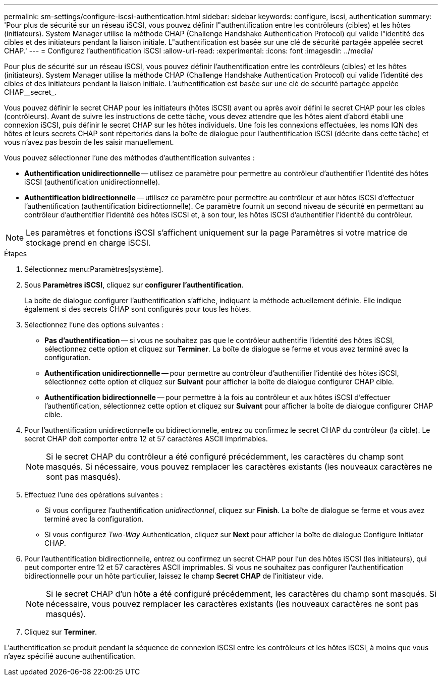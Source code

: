 ---
permalink: sm-settings/configure-iscsi-authentication.html 
sidebar: sidebar 
keywords: configure, iscsi, authentication 
summary: 'Pour plus de sécurité sur un réseau iSCSI, vous pouvez définir l"authentification entre les contrôleurs (cibles) et les hôtes (initiateurs). System Manager utilise la méthode CHAP (Challenge Handshake Authentication Protocol) qui valide l"identité des cibles et des initiateurs pendant la liaison initiale. L"authentification est basée sur une clé de sécurité partagée appelée secret CHAP.' 
---
= Configurez l'authentification iSCSI
:allow-uri-read: 
:experimental: 
:icons: font
:imagesdir: ../media/


[role="lead"]
Pour plus de sécurité sur un réseau iSCSI, vous pouvez définir l'authentification entre les contrôleurs (cibles) et les hôtes (initiateurs). System Manager utilise la méthode CHAP (Challenge Handshake Authentication Protocol) qui valide l'identité des cibles et des initiateurs pendant la liaison initiale. L'authentification est basée sur une clé de sécurité partagée appelée CHAP__secret_.

Vous pouvez définir le secret CHAP pour les initiateurs (hôtes iSCSI) avant ou après avoir défini le secret CHAP pour les cibles (contrôleurs). Avant de suivre les instructions de cette tâche, vous devez attendre que les hôtes aient d'abord établi une connexion iSCSI, puis définir le secret CHAP sur les hôtes individuels. Une fois les connexions effectuées, les noms IQN des hôtes et leurs secrets CHAP sont répertoriés dans la boîte de dialogue pour l'authentification iSCSI (décrite dans cette tâche) et vous n'avez pas besoin de les saisir manuellement.

Vous pouvez sélectionner l'une des méthodes d'authentification suivantes :

* *Authentification unidirectionnelle* -- utilisez ce paramètre pour permettre au contrôleur d'authentifier l'identité des hôtes iSCSI (authentification unidirectionnelle).
* *Authentification bidirectionnelle* -- utilisez ce paramètre pour permettre au contrôleur et aux hôtes iSCSI d'effectuer l'authentification (authentification bidirectionnelle). Ce paramètre fournit un second niveau de sécurité en permettant au contrôleur d'authentifier l'identité des hôtes iSCSI et, à son tour, les hôtes iSCSI d'authentifier l'identité du contrôleur.


[NOTE]
====
Les paramètres et fonctions iSCSI s'affichent uniquement sur la page Paramètres si votre matrice de stockage prend en charge iSCSI.

====
.Étapes
. Sélectionnez menu:Paramètres[système].
. Sous *Paramètres iSCSI*, cliquez sur *configurer l'authentification*.
+
La boîte de dialogue configurer l'authentification s'affiche, indiquant la méthode actuellement définie. Elle indique également si des secrets CHAP sont configurés pour tous les hôtes.

. Sélectionnez l'une des options suivantes :
+
** *Pas d'authentification* -- si vous ne souhaitez pas que le contrôleur authentifie l'identité des hôtes iSCSI, sélectionnez cette option et cliquez sur *Terminer*. La boîte de dialogue se ferme et vous avez terminé avec la configuration.
** *Authentification unidirectionnelle* -- pour permettre au contrôleur d'authentifier l'identité des hôtes iSCSI, sélectionnez cette option et cliquez sur *Suivant* pour afficher la boîte de dialogue configurer CHAP cible.
** *Authentification bidirectionnelle* -- pour permettre à la fois au contrôleur et aux hôtes iSCSI d'effectuer l'authentification, sélectionnez cette option et cliquez sur *Suivant* pour afficher la boîte de dialogue configurer CHAP cible.


. Pour l'authentification unidirectionnelle ou bidirectionnelle, entrez ou confirmez le secret CHAP du contrôleur (la cible). Le secret CHAP doit comporter entre 12 et 57 caractères ASCII imprimables.
+
[NOTE]
====
Si le secret CHAP du contrôleur a été configuré précédemment, les caractères du champ sont masqués. Si nécessaire, vous pouvez remplacer les caractères existants (les nouveaux caractères ne sont pas masqués).

====
. Effectuez l'une des opérations suivantes :
+
** Si vous configurez l'authentification _unidirectionnel_, cliquez sur *Finish*. La boîte de dialogue se ferme et vous avez terminé avec la configuration.
** Si vous configurez _Two-Way_ Authentication, cliquez sur *Next* pour afficher la boîte de dialogue Configure Initiator CHAP.


. Pour l'authentification bidirectionnelle, entrez ou confirmez un secret CHAP pour l'un des hôtes iSCSI (les initiateurs), qui peut comporter entre 12 et 57 caractères ASCII imprimables. Si vous ne souhaitez pas configurer l'authentification bidirectionnelle pour un hôte particulier, laissez le champ *Secret CHAP* de l'initiateur vide.
+
[NOTE]
====
Si le secret CHAP d'un hôte a été configuré précédemment, les caractères du champ sont masqués. Si nécessaire, vous pouvez remplacer les caractères existants (les nouveaux caractères ne sont pas masqués).

====
. Cliquez sur *Terminer*.


L'authentification se produit pendant la séquence de connexion iSCSI entre les contrôleurs et les hôtes iSCSI, à moins que vous n'ayez spécifié aucune authentification.
